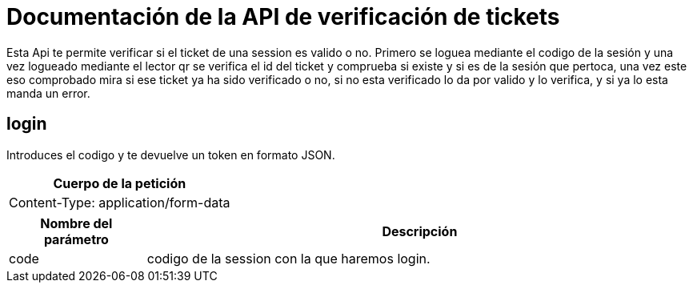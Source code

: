 = Documentación de la API de verificación de tickets

Esta Api te permite verificar si el ticket de una session es valido o no.
Primero se loguea mediante el codigo de la sesión y una vez logueado mediante el lector qr se verifica el id del ticket y comprueba si existe y si es de la sesión que pertoca, una vez este eso comprobado mira si ese ticket ya ha sido verificado o no, si no esta verificado lo da por valido y lo verifica, y si ya lo esta manda un error.

== login
Introduces el codigo y te devuelve un token en formato JSON.

[options="header"]
|===
| Cuerpo de la petición
| Content-Type: application/form-data
|===
[cols="2,8",options="header"]
|===
| Nombre del parámetro | Descripción
| code | codigo de la session con la que haremos login.
|===